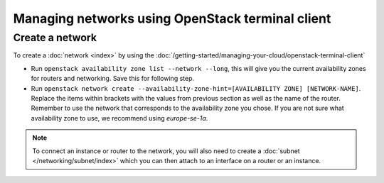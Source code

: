 =================================================
Managing networks using OpenStack terminal client
=================================================

Create a network
----------------

To create a :doc:`network <index>` by using the
:doc:`/getting-started/managing-your-cloud/openstack-terminal-client`

- Run ``openstack availability zone list --network --long``, this will give you the current availability
  zones for routers and networking. Save this for following step.

- Run ``openstack network create --availability-zone-hint=[AVAILABILITY ZONE] [NETWORK-NAME]``. Replace the
  items within brackets with the values from previous section as well as the name of the router. Remember to
  use the network that corresponds to the availability zone you chose. If you are not sure what availability
  zone to use, we recommend using *europe-se-1a*.

.. note::

   To connect an instance or router to the network, you will also need to create
   a :doc:`subnet </networking/subnet/index>` which you can then attach to an
   interface on a router or an instance.

..  seealso::

    - :doc:`/networking/regions-and-availability-zones`
    - :doc:`/networking/router/index`
